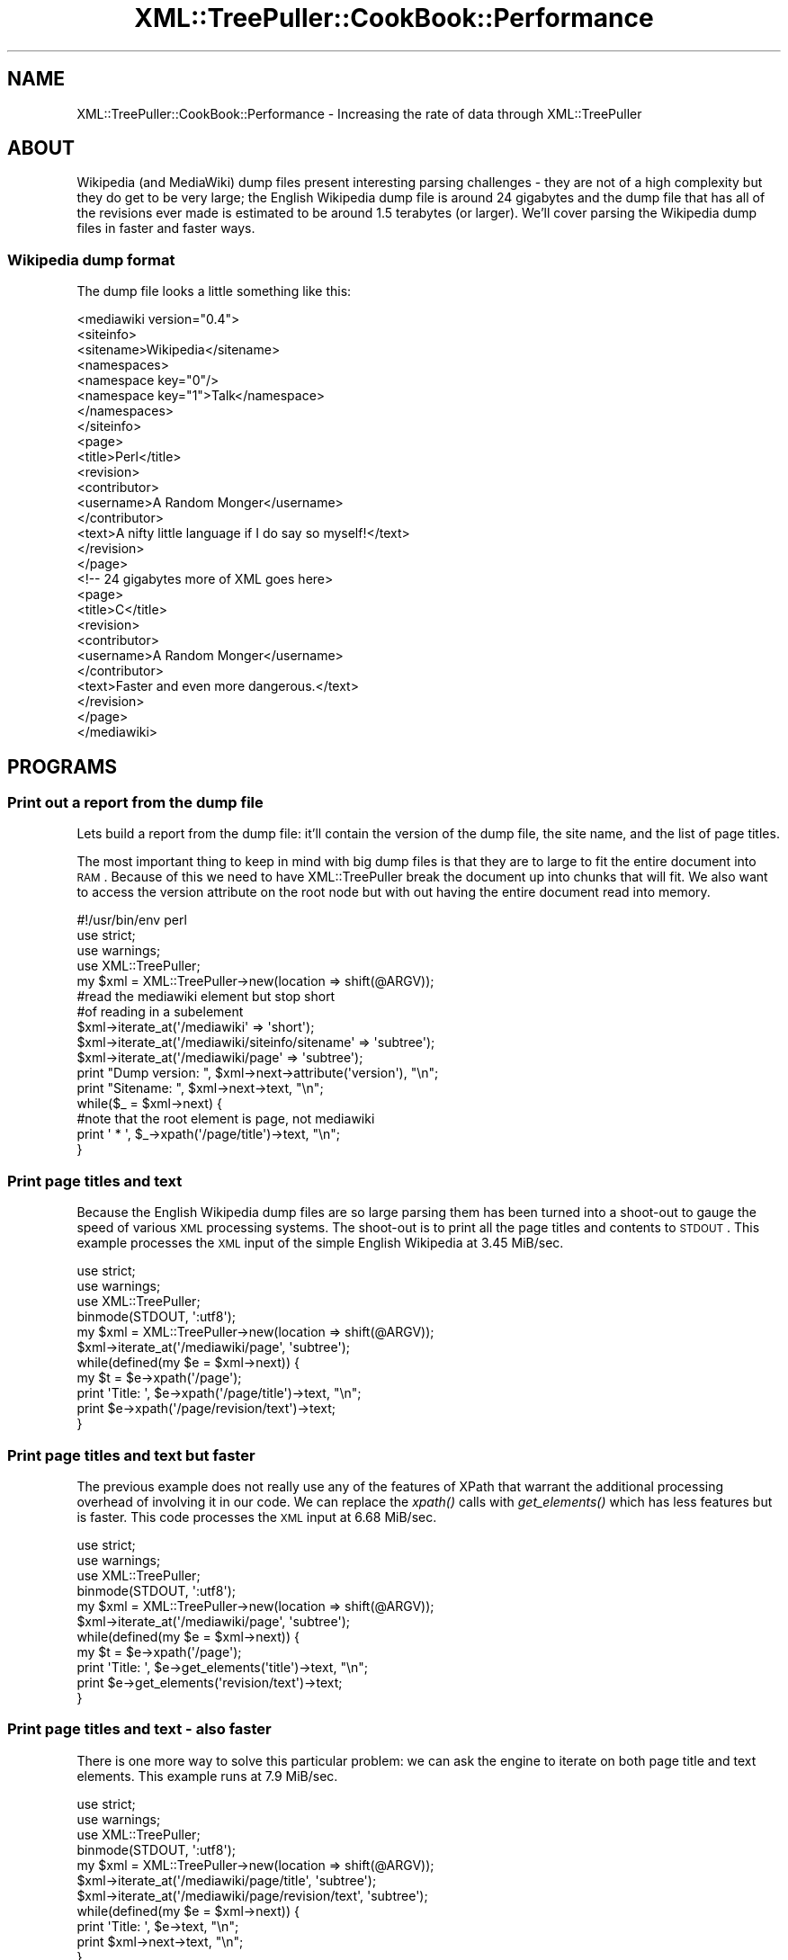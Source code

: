 .\" Automatically generated by Pod::Man 2.25 (Pod::Simple 3.16)
.\"
.\" Standard preamble:
.\" ========================================================================
.de Sp \" Vertical space (when we can't use .PP)
.if t .sp .5v
.if n .sp
..
.de Vb \" Begin verbatim text
.ft CW
.nf
.ne \\$1
..
.de Ve \" End verbatim text
.ft R
.fi
..
.\" Set up some character translations and predefined strings.  \*(-- will
.\" give an unbreakable dash, \*(PI will give pi, \*(L" will give a left
.\" double quote, and \*(R" will give a right double quote.  \*(C+ will
.\" give a nicer C++.  Capital omega is used to do unbreakable dashes and
.\" therefore won't be available.  \*(C` and \*(C' expand to `' in nroff,
.\" nothing in troff, for use with C<>.
.tr \(*W-
.ds C+ C\v'-.1v'\h'-1p'\s-2+\h'-1p'+\s0\v'.1v'\h'-1p'
.ie n \{\
.    ds -- \(*W-
.    ds PI pi
.    if (\n(.H=4u)&(1m=24u) .ds -- \(*W\h'-12u'\(*W\h'-12u'-\" diablo 10 pitch
.    if (\n(.H=4u)&(1m=20u) .ds -- \(*W\h'-12u'\(*W\h'-8u'-\"  diablo 12 pitch
.    ds L" ""
.    ds R" ""
.    ds C` ""
.    ds C' ""
'br\}
.el\{\
.    ds -- \|\(em\|
.    ds PI \(*p
.    ds L" ``
.    ds R" ''
'br\}
.\"
.\" Escape single quotes in literal strings from groff's Unicode transform.
.ie \n(.g .ds Aq \(aq
.el       .ds Aq '
.\"
.\" If the F register is turned on, we'll generate index entries on stderr for
.\" titles (.TH), headers (.SH), subsections (.SS), items (.Ip), and index
.\" entries marked with X<> in POD.  Of course, you'll have to process the
.\" output yourself in some meaningful fashion.
.ie \nF \{\
.    de IX
.    tm Index:\\$1\t\\n%\t"\\$2"
..
.    nr % 0
.    rr F
.\}
.el \{\
.    de IX
..
.\}
.\"
.\" Accent mark definitions (@(#)ms.acc 1.5 88/02/08 SMI; from UCB 4.2).
.\" Fear.  Run.  Save yourself.  No user-serviceable parts.
.    \" fudge factors for nroff and troff
.if n \{\
.    ds #H 0
.    ds #V .8m
.    ds #F .3m
.    ds #[ \f1
.    ds #] \fP
.\}
.if t \{\
.    ds #H ((1u-(\\\\n(.fu%2u))*.13m)
.    ds #V .6m
.    ds #F 0
.    ds #[ \&
.    ds #] \&
.\}
.    \" simple accents for nroff and troff
.if n \{\
.    ds ' \&
.    ds ` \&
.    ds ^ \&
.    ds , \&
.    ds ~ ~
.    ds /
.\}
.if t \{\
.    ds ' \\k:\h'-(\\n(.wu*8/10-\*(#H)'\'\h"|\\n:u"
.    ds ` \\k:\h'-(\\n(.wu*8/10-\*(#H)'\`\h'|\\n:u'
.    ds ^ \\k:\h'-(\\n(.wu*10/11-\*(#H)'^\h'|\\n:u'
.    ds , \\k:\h'-(\\n(.wu*8/10)',\h'|\\n:u'
.    ds ~ \\k:\h'-(\\n(.wu-\*(#H-.1m)'~\h'|\\n:u'
.    ds / \\k:\h'-(\\n(.wu*8/10-\*(#H)'\z\(sl\h'|\\n:u'
.\}
.    \" troff and (daisy-wheel) nroff accents
.ds : \\k:\h'-(\\n(.wu*8/10-\*(#H+.1m+\*(#F)'\v'-\*(#V'\z.\h'.2m+\*(#F'.\h'|\\n:u'\v'\*(#V'
.ds 8 \h'\*(#H'\(*b\h'-\*(#H'
.ds o \\k:\h'-(\\n(.wu+\w'\(de'u-\*(#H)/2u'\v'-.3n'\*(#[\z\(de\v'.3n'\h'|\\n:u'\*(#]
.ds d- \h'\*(#H'\(pd\h'-\w'~'u'\v'-.25m'\f2\(hy\fP\v'.25m'\h'-\*(#H'
.ds D- D\\k:\h'-\w'D'u'\v'-.11m'\z\(hy\v'.11m'\h'|\\n:u'
.ds th \*(#[\v'.3m'\s+1I\s-1\v'-.3m'\h'-(\w'I'u*2/3)'\s-1o\s+1\*(#]
.ds Th \*(#[\s+2I\s-2\h'-\w'I'u*3/5'\v'-.3m'o\v'.3m'\*(#]
.ds ae a\h'-(\w'a'u*4/10)'e
.ds Ae A\h'-(\w'A'u*4/10)'E
.    \" corrections for vroff
.if v .ds ~ \\k:\h'-(\\n(.wu*9/10-\*(#H)'\s-2\u~\d\s+2\h'|\\n:u'
.if v .ds ^ \\k:\h'-(\\n(.wu*10/11-\*(#H)'\v'-.4m'^\v'.4m'\h'|\\n:u'
.    \" for low resolution devices (crt and lpr)
.if \n(.H>23 .if \n(.V>19 \
\{\
.    ds : e
.    ds 8 ss
.    ds o a
.    ds d- d\h'-1'\(ga
.    ds D- D\h'-1'\(hy
.    ds th \o'bp'
.    ds Th \o'LP'
.    ds ae ae
.    ds Ae AE
.\}
.rm #[ #] #H #V #F C
.\" ========================================================================
.\"
.IX Title "XML::TreePuller::CookBook::Performance 3pm"
.TH XML::TreePuller::CookBook::Performance 3pm "2010-04-25" "perl v5.14.2" "User Contributed Perl Documentation"
.\" For nroff, turn off justification.  Always turn off hyphenation; it makes
.\" way too many mistakes in technical documents.
.if n .ad l
.nh
.SH "NAME"
XML::TreePuller::CookBook::Performance \- Increasing the rate of data through XML::TreePuller
.SH "ABOUT"
.IX Header "ABOUT"
Wikipedia (and MediaWiki) dump files present interesting parsing challenges \-
they are not of a high complexity but they do get to be very large; the
English Wikipedia dump file is around 24 gigabytes and the dump file that
has all of the revisions ever made is estimated to be around 1.5 terabytes 
(or larger). We'll cover parsing the Wikipedia dump files in faster
and faster ways.
.SS "Wikipedia dump format"
.IX Subsection "Wikipedia dump format"
The dump file looks a little something like this:
.PP
.Vb 10
\&  <mediawiki version="0.4">
\&    <siteinfo>
\&      <sitename>Wikipedia</sitename>
\&      <namespaces>
\&        <namespace key="0"/>
\&        <namespace key="1">Talk</namespace>
\&      </namespaces>
\&    </siteinfo>
\&    <page>
\&      <title>Perl</title>
\&      <revision>
\&        <contributor>
\&          <username>A Random Monger</username>
\&        </contributor>
\&        <text>A nifty little language if I do say so myself!</text>
\&      </revision>
\&    </page>
\&    <!\-\- 24 gigabytes more of XML goes here>
\&    <page>
\&      <title>C</title>
\&      <revision>
\&        <contributor>
\&          <username>A Random Monger</username>
\&        </contributor>
\&        <text>Faster and even more dangerous.</text>
\&      </revision>
\&    </page>
\&  </mediawiki>
.Ve
.SH "PROGRAMS"
.IX Header "PROGRAMS"
.SS "Print out a report from the dump file"
.IX Subsection "Print out a report from the dump file"
Lets build a report from the dump file: it'll contain the version
of the dump file, the site name, and the list of page titles.
.PP
The most important thing to keep in mind with big dump files is that they are to
large to fit the entire document into \s-1RAM\s0. Because of this we need to have 
XML::TreePuller break the document up into chunks that will fit. We also want to 
access the version attribute on the root node but with out having the entire
document read into memory.
.PP
.Vb 1
\&  #!/usr/bin/env perl
\&
\&  use strict;
\&  use warnings;
\&  
\&  use XML::TreePuller;
\&  
\&  my $xml = XML::TreePuller\->new(location => shift(@ARGV));
\&
\&  #read the mediawiki element but stop short
\&  #of reading in a subelement 
\&  $xml\->iterate_at(\*(Aq/mediawiki\*(Aq => \*(Aqshort\*(Aq);
\&  $xml\->iterate_at(\*(Aq/mediawiki/siteinfo/sitename\*(Aq => \*(Aqsubtree\*(Aq);
\&  $xml\->iterate_at(\*(Aq/mediawiki/page\*(Aq => \*(Aqsubtree\*(Aq);
\&
\&  print "Dump version: ", $xml\->next\->attribute(\*(Aqversion\*(Aq), "\en";
\&  print "Sitename: ", $xml\->next\->text, "\en";
\&  
\&  while($_ = $xml\->next) {
\&        #note that the root element is page, not mediawiki
\&        print \*(Aq  * \*(Aq, $_\->xpath(\*(Aq/page/title\*(Aq)\->text, "\en";
\&  }
.Ve
.SS "Print page titles and text"
.IX Subsection "Print page titles and text"
Because the English Wikipedia dump files are so large parsing them has been
turned into a shoot-out to gauge the speed of various \s-1XML\s0 processing systems.
The shoot-out is to print all the page titles and contents to \s-1STDOUT\s0. This
example processes the \s-1XML\s0 input of the simple English Wikipedia at 3.45 MiB/sec.
.PP
.Vb 2
\&  use strict;
\&  use warnings;
\&
\&  use XML::TreePuller;
\&
\&  binmode(STDOUT, \*(Aq:utf8\*(Aq);
\&
\&  my $xml = XML::TreePuller\->new(location => shift(@ARGV));
\&
\&  $xml\->iterate_at(\*(Aq/mediawiki/page\*(Aq, \*(Aqsubtree\*(Aq);
\&
\&  while(defined(my $e = $xml\->next)) {
\&        my $t = $e\->xpath(\*(Aq/page\*(Aq);
\&        
\&        print \*(AqTitle: \*(Aq, $e\->xpath(\*(Aq/page/title\*(Aq)\->text, "\en";
\&        print $e\->xpath(\*(Aq/page/revision/text\*(Aq)\->text;
\&  }
.Ve
.SS "Print page titles and text but faster"
.IX Subsection "Print page titles and text but faster"
The previous example does not really use any of the features of
XPath that warrant the additional processing overhead of involving
it in our code. We can replace the \fIxpath()\fR calls with \fIget_elements()\fR
which has less features but is faster. This code processes the \s-1XML\s0
input at 6.68 MiB/sec.
.PP
.Vb 2
\&  use strict;
\&  use warnings;
\&
\&  use XML::TreePuller;
\&
\&  binmode(STDOUT, \*(Aq:utf8\*(Aq);
\&
\&  my $xml = XML::TreePuller\->new(location => shift(@ARGV));
\&
\&  $xml\->iterate_at(\*(Aq/mediawiki/page\*(Aq, \*(Aqsubtree\*(Aq);
\&
\&  while(defined(my $e = $xml\->next)) {
\&        my $t = $e\->xpath(\*(Aq/page\*(Aq);
\&        
\&        print \*(AqTitle: \*(Aq, $e\->get_elements(\*(Aqtitle\*(Aq)\->text, "\en";
\&        print $e\->get_elements(\*(Aqrevision/text\*(Aq)\->text;
\&  }
.Ve
.SS "Print page titles and text \- also faster"
.IX Subsection "Print page titles and text - also faster"
There is one more way to solve this particular problem: we can ask
the engine to iterate on both page title and text elements. This
example runs at 7.9 MiB/sec.
.PP
.Vb 2
\&  use strict;
\&  use warnings;
\&
\&  use XML::TreePuller;
\&
\&  binmode(STDOUT, \*(Aq:utf8\*(Aq);
\&
\&  my $xml = XML::TreePuller\->new(location => shift(@ARGV));
\&
\&  $xml\->iterate_at(\*(Aq/mediawiki/page/title\*(Aq, \*(Aqsubtree\*(Aq);
\&  $xml\->iterate_at(\*(Aq/mediawiki/page/revision/text\*(Aq, \*(Aqsubtree\*(Aq);
\&
\&  while(defined(my $e = $xml\->next)) {
\&        print \*(AqTitle: \*(Aq, $e\->text, "\en";
\&        print $xml\->next\->text, "\en";
\&  }
.Ve
.SH "COPYRIGHT"
.IX Header "COPYRIGHT"
All content is copyright Tyler Riddle; see the \s-1README\s0 for licensing terms.

